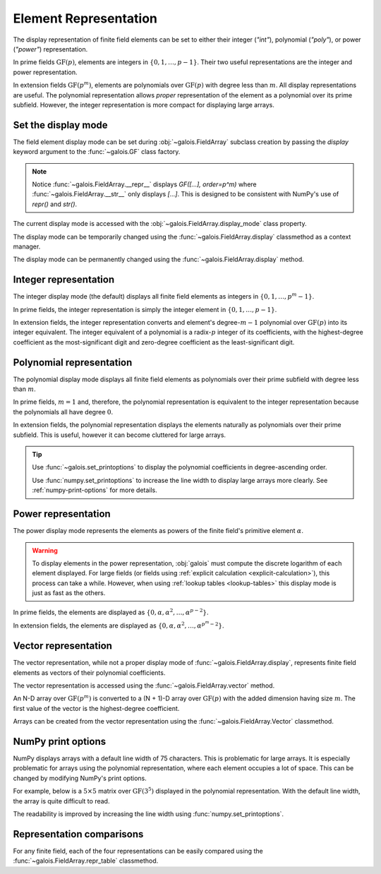 Element Representation
======================

The display representation of finite field elements can be set to either their integer (`"int"`), polynomial (`"poly"`),
or power (`"power"`) representation.

In prime fields :math:`\mathrm{GF}(p)`, elements are integers in :math:`\{0, 1, \dots, p-1\}`. Their two useful representations
are the integer and power representation.

In extension fields :math:`\mathrm{GF}(p^m)`, elements are polynomials over :math:`\mathrm{GF}(p)` with degree less than :math:`m`.
All display representations are useful. The polynomial representation allows *proper* representation of the element as a polynomial
over its prime subfield. However, the integer representation is more compact for displaying large arrays.

Set the display mode
--------------------

The field element display mode can be set during :obj:`~galois.FieldArray` subclass creation by passing the `display` keyword
argument to the :func:`~galois.GF` class factory.

.. ipython:: python

    GF = galois.GF(3**5, display="poly")
    x = GF([17, 4])
    x
    print(x)

.. note::

    Notice :func:`~galois.FieldArray.__repr__` displays `GF([...], order=p^m)` where :func:`~galois.FieldArray.__str__` only displays
    `[...]`. This is designed to be consistent with NumPy's use of `repr()` and `str()`.

The current display mode is accessed with the :obj:`~galois.FieldArray.display_mode` class property.

.. ipython:: python

    GF.display_mode

The display mode can be temporarily changed using the :func:`~galois.FieldArray.display` classmethod as a context manager.

.. ipython:: python

    # Inside the context manager, x prints using the power representation
    with GF.display("power"):
        print(x)

    # Outside the context manager, x prints using the previous representation
    print(x)

The display mode can be permanently changed using the :func:`~galois.FieldArray.display` method.

.. ipython:: python

    # The old polynomial display mode
    x

    GF.display("int");

    # The new integer display mode
    x

.. _int-repr:

Integer representation
----------------------

The integer display mode (the default) displays all finite field elements as integers in :math:`\{0, 1, \dots, p^m-1\}`.

In prime fields, the integer representation is simply the integer element in :math:`\{0, 1, \dots, p-1\}`.

.. ipython:: python

    GF = galois.GF(31)
    GF(11)

In extension fields, the integer representation converts and element's degree-:math:`m-1` polynomial over :math:`\mathrm{GF}(p)` into
its integer equivalent. The integer equivalent of a polynomial is a radix-:math:`p` integer of its coefficients, with the highest-degree
coefficient as the most-significant digit and zero-degree coefficient as the least-significant digit.

.. ipython:: python

    GF = galois.GF(3**5)
    GF(17)
    GF("α^2 + 2α + 2")
    # Integer/polynomial equivalence
    p = 3; p**2 + 2*p + 2 == 17

.. _poly-repr:

Polynomial representation
-------------------------

The polynomial display mode displays all finite field elements as polynomials over their prime subfield with degree less than :math:`m`.

In prime fields, :math:`m = 1` and, therefore, the polynomial representation is equivalent to the integer representation because the
polynomials all have degree :math:`0`.

.. ipython:: python

    GF = galois.GF(31, display="poly")
    GF(11)

In extension fields, the polynomial representation displays the elements naturally as polynomials over their prime subfield.
This is useful, however it can become cluttered for large arrays.

.. ipython:: python

    GF = galois.GF(3**5, display="poly")
    GF(17)
    GF("α^2 + 2α + 2")
    # Integer/polynomial equivalence
    p = 3; p**2 + 2*p + 2 == 17

.. tip::

    Use :func:`~galois.set_printoptions` to display the polynomial coefficients in degree-ascending order.

    Use :func:`numpy.set_printoptions` to increase the line width to display large arrays more clearly. See :ref:`numpy-print-options`
    for more details.

.. _power-repr:

Power representation
--------------------

The power display mode represents the elements as powers of the finite field's primitive element :math:`\alpha`.

.. warning::

    To display elements in the power representation, :obj:`galois` must compute the discrete logarithm of each element displayed.
    For large fields (or fields using :ref:`explicit calculation <explicit-calculation>`), this process can take a while. However, when
    using :ref:`lookup tables <lookup-tables>` this display mode is just as fast as the others.

In prime fields, the elements are displayed as :math:`\{0, \alpha, \alpha^2, \dots, \alpha^{p-2}\}`.

.. ipython:: python

    GF = galois.GF(31, display="power")
    GF(11)

.. ipython:: python

    GF.display("int");
    α = GF.primitive_element; α
    α**23

In extension fields, the elements are displayed as :math:`\{0, \alpha, \alpha^2, \dots, \alpha^{p^m-2}\}`.

.. ipython:: python

    GF = galois.GF(3**5, display="power")
    GF(17)

.. ipython:: python

    GF.display("int");
    α = GF.primitive_element; α
    α**222

Vector representation
---------------------

The vector representation, while not a proper display mode of :func:`~galois.FieldArray.display`, represents finite field elements
as vectors of their polynomial coefficients.

The vector representation is accessed using the :func:`~galois.FieldArray.vector` method.

.. ipython:: python

    GF = galois.GF(3**5, display="poly")
    GF("α^2 + 2α + 2")
    GF("α^2 + 2α + 2").vector()

An N-D array over :math:`\mathrm{GF}(p^m)` is converted to a (N + 1)-D array over :math:`\mathrm{GF}(p)` with the added dimension having
size :math:`m`. The first value of the vector is the highest-degree coefficient.

.. ipython:: python

    GF(["α^2 + 2α + 2", "2α^4 + α"])
    GF(["α^2 + 2α + 2", "2α^4 + α"]).vector()

Arrays can be created from the vector representation using the :func:`~galois.FieldArray.Vector` classmethod.

.. ipython:: python

    GF.Vector([[0, 0, 1, 2, 2], [2, 0, 0, 1, 0]])

.. _numpy-print-options:

NumPy print options
-------------------

NumPy displays arrays with a default line width of 75 characters. This is problematic for large arrays. It is especially problematic
for arrays using the polynomial representation, where each element occupies a lot of space. This can be changed by modifying
NumPy's print options.

For example, below is a :math:`5 \times 5` matrix over :math:`\mathrm{GF}(3^5)` displayed in the polynomial representation.
With the default line width, the array is quite difficult to read.

.. ipython:: python

    GF = galois.GF(3**5, display="poly")
    x = GF.Random((5, 5)); x

The readability is improved by increasing the line width using :func:`numpy.set_printoptions`.

.. ipython:: python

    @suppress
    width = np.get_printoptions()["linewidth"]
    np.set_printoptions(linewidth=150)
    x
    @suppress
    np.set_printoptions(linewidth=width)
    @suppress
    GF.display("int");

Representation comparisons
--------------------------

For any finite field, each of the four representations can be easily compared using the :func:`~galois.FieldArray.repr_table` classmethod.

.. ipython:: python

    GF = galois.GF(3**3)
    print(GF.repr_table())
